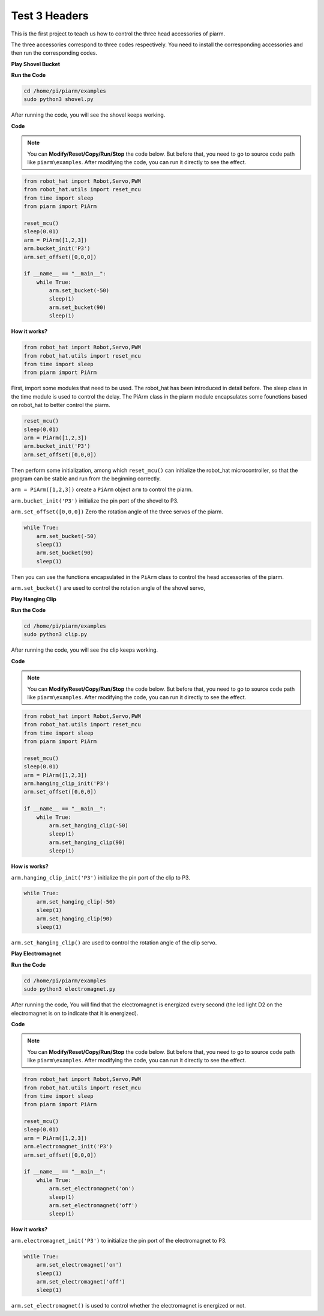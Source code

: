 Test 3 Headers
=================

This is the first project to teach us how to control the three head accessories of piarm.

The three accessories correspond to three codes respectively. You need to install the corresponding accessories and then run the corresponding codes.

**Play Shovel Bucket**

.. image:: media/bucket.png

**Run the Code**

.. raw:: html

    <run></run>

.. code-block::

    cd /home/pi/piarm/examples
    sudo python3 shovel.py

After running the code, you will see the shovel keeps working.

**Code**

.. note::
    You can **Modify/Reset/Copy/Run/Stop** the code below. But before that, you need to go to source code path like ``piarm\examples``. After modifying the code, you can run it directly to see the effect.

.. raw:: html

    <run></run>

.. code-block:: python

    from robot_hat import Robot,Servo,PWM
    from robot_hat.utils import reset_mcu
    from time import sleep
    from piarm import PiArm

    reset_mcu()
    sleep(0.01)
    arm = PiArm([1,2,3])
    arm.bucket_init('P3')
    arm.set_offset([0,0,0])

    if __name__ == "__main__":
        while True:
            arm.set_bucket(-50)
            sleep(1)		
            arm.set_bucket(90)
            sleep(1)

**How it works?**

.. code-block::

    from robot_hat import Robot,Servo,PWM
    from robot_hat.utils import reset_mcu
    from time import sleep
    from piarm import PiArm

First, import some modules that need to be used. The robot_hat has been introduced in detail before. The sleep class in the time module is used to control the delay.
The PiArm class in the piarm module encapsulates some founctions based on robot_hat to better control the piarm.

.. code-block::

    reset_mcu()
    sleep(0.01)
    arm = PiArm([1,2,3])
    arm.bucket_init('P3')
    arm.set_offset([0,0,0])

Then perform some initialization, among which ``reset_mcu()`` can initialize the robot_hat microcontroller, so that the program can be stable and run from the beginning correctly.

``arm = PiArm([1,2,3])`` create a ``PiArm`` object ``arm`` to control the piarm.

``arm.bucket_init('P3')`` initialize the pin port of the shovel to P3.

``arm.set_offset([0,0,0])`` Zero the rotation angle of the three servos of the piarm.

.. code-block::

    while True:
        arm.set_bucket(-50)
        sleep(1)		
        arm.set_bucket(90)
        sleep(1)

Then you can use the functions encapsulated in the ``PiArm`` class to control the head accessories of the piarm.

``arm.set_bucket()`` are used to control the rotation angle of the shovel servo,



**Play Hanging Clip**

.. image:: media/clip.png

**Run the Code**

.. raw:: html

    <run></run>

.. code-block::

    cd /home/pi/piarm/examples
    sudo python3 clip.py

After running the code, you will see the clip keeps working.

**Code**

.. note::
    You can **Modify/Reset/Copy/Run/Stop** the code below. But before that, you need to go to source code path like ``piarm\examples``. After modifying the code, you can run it directly to see the effect.

.. raw:: html

    <run></run>

.. code-block:: python

    from robot_hat import Robot,Servo,PWM
    from robot_hat.utils import reset_mcu
    from time import sleep
    from piarm import PiArm

    reset_mcu()
    sleep(0.01)
    arm = PiArm([1,2,3])
    arm.hanging_clip_init('P3')
    arm.set_offset([0,0,0])

    if __name__ == "__main__":
        while True:
            arm.set_hanging_clip(-50)  		
            sleep(1)		
            arm.set_hanging_clip(90)		
            sleep(1)

**How is works?**

``arm.hanging_clip_init('P3')`` initialize the pin port of the clip to P3.

.. code-block::

    while True:
        arm.set_hanging_clip(-50) 
        sleep(1)		
        arm.set_hanging_clip(90)
        sleep(1)

``arm.set_hanging_clip()`` are used to control the rotation angle of the clip servo.

**Play Electromagnet**

.. image:: media/electromagnet.png

**Run the Code**

.. raw:: html

    <run></run>

.. code-block::

    cd /home/pi/piarm/examples
    sudo python3 electromagnet.py

After running the code, You will find that the electromagnet is energized every second (the led light D2 on the electromagnet is on to indicate that it is energized).

**Code**

.. note::
    You can **Modify/Reset/Copy/Run/Stop** the code below. But before that, you need to go to source code path like ``piarm\examples``. After modifying the code, you can run it directly to see the effect.

.. raw:: html

    <run></run>

.. code-block:: python

    from robot_hat import Robot,Servo,PWM
    from robot_hat.utils import reset_mcu
    from time import sleep
    from piarm import PiArm

    reset_mcu()
    sleep(0.01)
    arm = PiArm([1,2,3])
    arm.electromagnet_init('P3')
    arm.set_offset([0,0,0])

    if __name__ == "__main__":
        while True:		
            arm.set_electromagnet('on')
            sleep(1)			
            arm.set_electromagnet('off')
            sleep(1)

**How it works?**

``arm.electromagnet_init('P3')`` to initialize the pin port of the electromagnet to P3.

.. code-block::

    while True:
        arm.set_electromagnet('on')
        sleep(1)		
        arm.set_electromagnet('off')
        sleep(1)

``arm.set_electromagnet()`` is used to control whether the electromagnet is energized or not.







